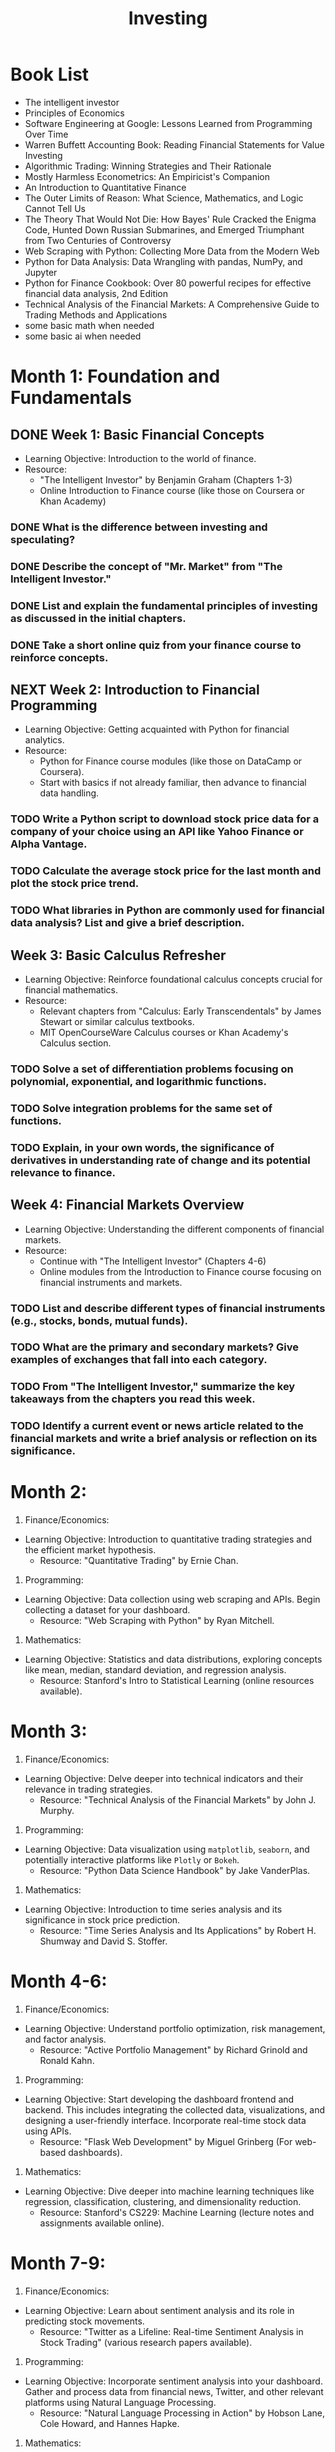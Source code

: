 #+title: Investing

* Book List

- The intelligent investor
- Principles of Economics
- Software Engineering at Google: Lessons Learned from Programming Over Time
- Warren Buffett Accounting Book: Reading Financial Statements for Value Investing
- Algorithmic Trading: Winning Strategies and Their Rationale
- Mostly Harmless Econometrics: An Empiricist's Companion
- An Introduction to Quantitative Finance
- The Outer Limits of Reason: What Science, Mathematics, and Logic Cannot Tell Us
- The Theory That Would Not Die: How Bayes' Rule Cracked the Enigma Code, Hunted Down Russian Submarines, and Emerged Triumphant from Two Centuries of Controversy
- Web Scraping with Python: Collecting More Data from the Modern Web
- Python for Data Analysis: Data Wrangling with pandas, NumPy, and Jupyter
- Python for Finance Cookbook: Over 80 powerful recipes for effective financial data analysis, 2nd Edition
- Technical Analysis of the Financial Markets: A Comprehensive Guide to Trading Methods and Applications
- some basic math when needed
- some basic ai when needed

* Month 1: Foundation and Fundamentals

** DONE Week 1: Basic Financial Concepts
CLOSED: [2023-09-27 Wed 14:54]
:LOGBOOK:
- State "DONE"       from "TODO"       [2023-09-27 Wed 14:54]
:END:
- Learning Objective: Introduction to the world of finance.
- Resource:
  - "The Intelligent Investor" by Benjamin Graham (Chapters 1-3)
  - Online Introduction to Finance course (like those on Coursera or Khan Academy)
*** DONE What is the difference between investing and speculating?
CLOSED: [2023-09-27 Wed 14:54]
:LOGBOOK:
- State "DONE"       from "TODO"       [2023-09-27 Wed 14:54]
:END:

*** DONE Describe the concept of "Mr. Market" from "The Intelligent Investor."
CLOSED: [2023-09-27 Wed 14:54]
:LOGBOOK:
- State "DONE"       from "TODO"       [2023-09-27 Wed 14:54]
:END:

*** DONE List and explain the fundamental principles of investing as discussed in the initial chapters.
CLOSED: [2023-09-27 Wed 14:54]
:LOGBOOK:
- State "DONE"       from "TODO"       [2023-09-27 Wed 14:54]
:END:

*** DONE Take a short online quiz from your finance course to reinforce concepts.
CLOSED: [2023-09-27 Wed 14:54]
:LOGBOOK:
- State "DONE"       from "TODO"       [2023-09-27 Wed 14:54]
:END:

** NEXT Week 2: Introduction to Financial Programming
:PROPERTIES:
:ACTIVATED: [2023-09-26]
:ID:       1de7ffd7-577c-4ffd-a6fb-9c5aea87f575
:CHILD_ID: 75147b45-b8c8-44e7-8774-2271fe99dd64
:END:
- Learning Objective: Getting acquainted with Python for financial analytics.
- Resource:
  - Python for Finance course modules (like those on DataCamp or Coursera).
  - Start with basics if not already familiar, then advance to financial data handling.
*** TODO Write a Python script to download stock price data for a company of your choice using an API like Yahoo Finance or Alpha Vantage.
*** TODO Calculate the average stock price for the last month and plot the stock price trend.
*** TODO What libraries in Python are commonly used for financial data analysis? List and give a brief description.

** Week 3: Basic Calculus Refresher
- Learning Objective: Reinforce foundational calculus concepts crucial for financial mathematics.
- Resource:
  - Relevant chapters from "Calculus: Early Transcendentals" by James Stewart or similar calculus textbooks.
  - MIT OpenCourseWare Calculus courses or Khan Academy's Calculus section.
*** TODO Solve a set of differentiation problems focusing on polynomial, exponential, and logarithmic functions.
*** TODO Solve integration problems for the same set of functions.
*** TODO Explain, in your own words, the significance of derivatives in understanding rate of change and its potential relevance to finance.

** Week 4: Financial Markets Overview
- Learning Objective: Understanding the different components of financial markets.
- Resource:
  - Continue with "The Intelligent Investor" (Chapters 4-6)
  - Online modules from the Introduction to Finance course focusing on financial instruments and markets.
*** TODO List and describe different types of financial instruments (e.g., stocks, bonds, mutual funds).
*** TODO What are the primary and secondary markets? Give examples of exchanges that fall into each category.
*** TODO From "The Intelligent Investor," summarize the key takeaways from the chapters you read this week.
*** TODO Identify a current event or news article related to the financial markets and write a brief analysis or reflection on its significance.

* Month 2:
:PROPERTIES:
:CUSTOM_ID: month-2
:END:
1. Finance/Economics:

- Learning Objective: Introduction to quantitative trading strategies and the efficient market hypothesis.
  - Resource: "Quantitative Trading" by Ernie Chan.

2. Programming:

- Learning Objective: Data collection using web scraping and APIs. Begin collecting a dataset for your dashboard.
  - Resource: "Web Scraping with Python" by Ryan Mitchell.

3. Mathematics:

- Learning Objective: Statistics and data distributions, exploring concepts like mean, median, standard deviation, and regression analysis.
  - Resource: Stanford's Intro to Statistical Learning (online resources available).

* Month 3:
:PROPERTIES:
:CUSTOM_ID: month-3
:END:
1. Finance/Economics:

- Learning Objective: Delve deeper into technical indicators and their relevance in trading strategies.
  - Resource: "Technical Analysis of the Financial Markets" by John J. Murphy.

2. Programming:

- Learning Objective: Data visualization using =matplotlib=, =seaborn=, and potentially interactive platforms like =Plotly= or =Bokeh=.
  - Resource: "Python Data Science Handbook" by Jake VanderPlas.

3. Mathematics:

- Learning Objective: Introduction to time series analysis and its significance in stock price prediction.
  - Resource: "Time Series Analysis and Its Applications" by Robert H. Shumway and David S. Stoffer.

* Month 4-6:
:PROPERTIES:
:CUSTOM_ID: month-4-6
:END:
1. Finance/Economics:

- Learning Objective: Understand portfolio optimization, risk management, and factor analysis.
  - Resource: "Active Portfolio Management" by Richard Grinold and Ronald Kahn.

2. Programming:

- Learning Objective: Start developing the dashboard frontend and backend. This includes integrating the collected data, visualizations, and designing a user-friendly interface. Incorporate real-time stock data using APIs.
  - Resource: "Flask Web Development" by Miguel Grinberg (For web-based dashboards).

3. Mathematics:

- Learning Objective: Dive deeper into machine learning techniques like regression, classification, clustering, and dimensionality reduction.
  - Resource: Stanford's CS229: Machine Learning (lecture notes and assignments available online).

* Month 7-9:
:PROPERTIES:
:CUSTOM_ID: month-7-9
:END:
1. Finance/Economics:

- Learning Objective: Learn about sentiment analysis and its role in predicting stock movements.
  - Resource: "Twitter as a Lifeline: Real-time Sentiment Analysis in Stock Trading" (various research papers available).

2. Programming:

- Learning Objective: Incorporate sentiment analysis into your dashboard. Gather and process data from financial news, Twitter, and other relevant platforms using Natural Language Processing.
  - Resource: "Natural Language Processing in Action" by Hobson Lane, Cole Howard, and Hannes Hapke.

3. Mathematics:

- Learning Objective: Deepen understanding of advanced machine learning techniques, including neural networks, and apply them to your dataset.
  - Resource: Stanford's CS231n: Convolutional Neural Networks for Visual Recognition (relevant for data visualization techniques).

* Month 10-12:
:PROPERTIES:
:CUSTOM_ID: month-10-12
:END:
1. Finance/Economics:

- Learning Objective: Explore advanced quantitative trading strategies, risk management, and performance evaluation.
  - Resource: "Risk and Asset Allocation" by Attilio Meucci.

2. Programming:

- Learning Objective: Finalize the dashboard by refining user experience, back-testing trading strategies, and incorporating real-time alerts or notifications.
  - Resource: Relevant API documentation and forums for troubleshooting and optimization.

3. Mathematics:

- Learning Objective: Understand the concepts behind financial derivatives and incorporate relevant strategies into your dashboard.
  - Resource: "Paul Wilmott Introduces Quantitative Finance" by Paul Wilmott.

--------------

* remark
By the end of the year, you should have a functional Quantitative Stock Trading Strategy Dashboard. This dashboard will display real-time stock data, relevant technical indicators, sentiment analysis, and actionable trade signals based on your integrated strategies. Remember to continuously back-test your strategies using historical data to gauge effectiveness and adjust as needed.
